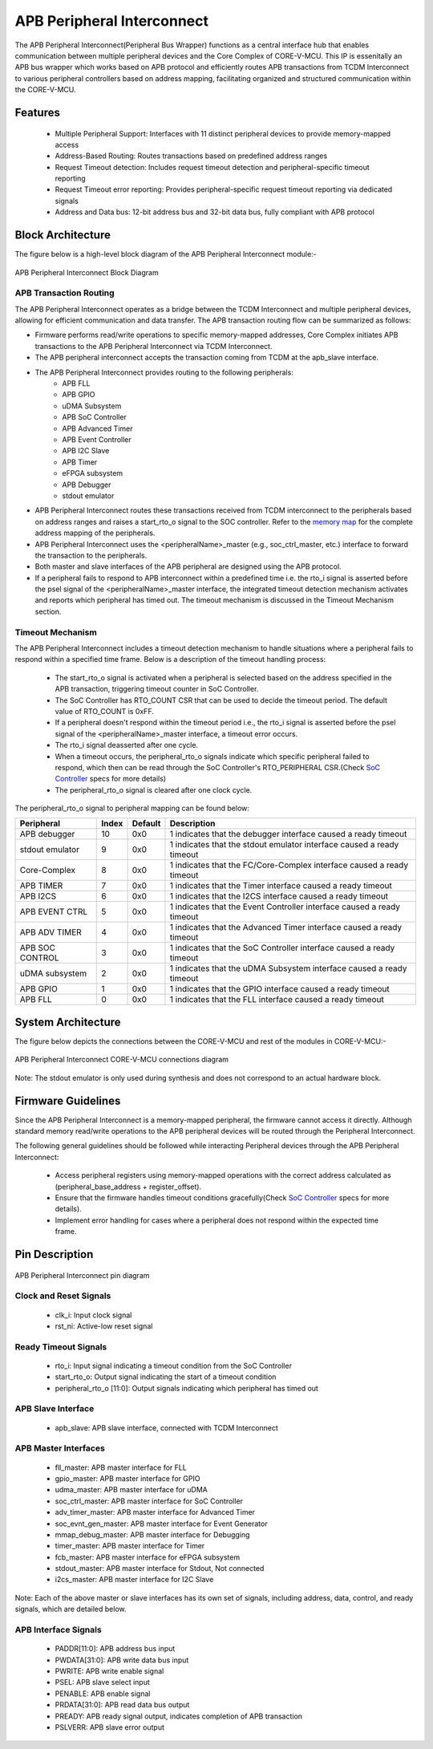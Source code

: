 ..
   Copyright (c) 2023 OpenHW Group
   Copyright (c) 2024 CircuitSutra

   SPDX-License-Identifier: Apache-2.0 WITH SHL-2.1

.. Level 1
   =======

   Level 2
   -------

   Level 3
   ~~~~~~~

   Level 4
   ^^^^^^^
.. _apb_peripheral_interconnect:

APB Peripheral Interconnect
===========================

The APB Peripheral Interconnect(Peripheral Bus Wrapper) functions as a central interface hub that enables communication between multiple peripheral devices and the Core Complex of CORE-V-MCU.
This IP is essenitally an APB bus wrapper which works based on APB protocol and efficiently routes APB transactions from TCDM Interconnect to various peripheral controllers based on address mapping, facilitating organized and structured communication within the CORE-V-MCU.

Features
--------
  - Multiple Peripheral Support: Interfaces with 11 distinct peripheral devices to provide memory-mapped access
  - Address-Based Routing: Routes transactions based on predefined address ranges
  - Request Timeout detection: Includes request timeout detection and peripheral-specific timeout reporting
  - Request Timeout error reporting: Provides peripheral-specific request timeout reporting via dedicated signals
  - Address and Data bus: 12-bit address bus and 32-bit data bus, fully compliant with APB protocol

Block Architecture
------------------

The figure below is a high-level block diagram of the APB Peripheral Interconnect module:-

.. figure:: apb_peripheral_interconnect_block_diagram.png
   :name: APB_Peripheral_Interconnect_Block_Diagram
   :align: center
   :alt:

   APB Peripheral Interconnect Block Diagram

APB Transaction Routing
^^^^^^^^^^^^^^^^^^^^^^^
The APB Peripheral Interconnect operates as a bridge between the TCDM Interconnect and multiple peripheral devices, allowing for efficient communication and data transfer.
The APB transaction routing flow can be summarized as follows:

- Firmware performs read/write operations to specific memory-mapped addresses, Core Complex initiates APB transactions to the APB Peripheral Interconnect via TCDM Interconnect.
- The APB peripheral interconnect accepts the transaction coming from TCDM at the apb_slave interface.
- The APB Peripheral Interconnect provides routing to the following peripherals:
    - APB FLL                                      
    - APB GPIO                                     
    - uDMA Subsystem                               
    - APB SoC Controller                           
    - APB Advanced Timer                           
    - APB Event Controller                         
    - APB I2C Slave                                
    - APB Timer                                    
    - eFPGA subsystem                             
    - APB Debugger 
    - stdout emulator  
- APB Peripheral Interconnect routes these transactions received from TCDM interconnect to the peripherals based on address ranges and raises a start_rto_o signal to the SOC controller. Refer to the `memory map <https://docs.openhwgroup.org/projects/core-v-mcu/doc-src/mmap.html>`_ for the complete address mapping of the peripherals. 
- APB Peripheral Interconnect uses the <peripheralName>_master (e.g., soc_ctrl_master, etc.) interface to forward the transaction to the peripherals.
- Both master and slave interfaces of the APB peripheral are designed using the APB protocol.
- If a peripheral fails to respond to APB interconnect within a predefined time i.e. the rto_i signal is asserted before the psel signal of the <peripheralName>_master interface, the integrated timeout detection mechanism activates and reports which peripheral has timed out. The timeout mechanism is discussed in the Timeout Mechanism section.

Timeout Mechanism
^^^^^^^^^^^^^^^^^
The APB Peripheral Interconnect includes a timeout detection mechanism to handle situations where a peripheral fails to respond within a specified time frame.
Below is a description of the timeout handling process:

    - The start_rto_o signal is activated when a peripheral is selected based on the address specified in the APB transaction, triggering timeout counter in SoC Controller.
    - The SoC Controller has RTO_COUNT CSR that can be used to decide the timeout period. The default value of RTO_COUNT is 0xFF.
    - If a peripheral doesn't respond within the timeout period  i.e., the rto_i signal is asserted before the psel signal of the <peripheralName>_master interface, a timeout error occurs.
    - The rto_i signal deasserted after one cycle.
    - When a timeout occurs, the peripheral_rto_o signals indicate which specific peripheral failed to respond, which then can be read through the SoC Controller's RTO_PERIPHERAL CSR.(Check `SoC Controller <https://docs.openhwgroup.org/projects/core-v-mcu/doc-src/ip-blocks/apb_soc_ctrl.html>`_ specs for more details)
    - The peripheral_rto_o signal is cleared after one clock cycle.

The peripheral_rto_o signal to peripheral mapping can be found below:

+-----------------+----------+-------------+----------------------------------------+
| Peripheral      | **Index**| **Default** | **Description**                        |
+=================+==========+=============+========================================+
| APB debugger    |   10     | 0x0         | 1 indicates that the debugger          |
|                 |          |             | interface caused a ready timeout       |
+-----------------+----------+-------------+----------------------------------------+
| stdout emulator |   9      | 0x0         | 1 indicates that the stdout emulator   |
|                 |          |             | interface caused a ready timeout       |
+-----------------+----------+-------------+----------------------------------------+
| Core-Complex    |   8      | 0x0         | 1 indicates that the FC/Core-Complex   |
|                 |          |             | interface caused a ready timeout       |
+-----------------+----------+-------------+----------------------------------------+
| APB TIMER       |   7      | 0x0         | 1 indicates that the Timer interface   |
|                 |          |             | caused a ready timeout                 |
+-----------------+----------+-------------+----------------------------------------+
| APB I2CS        |   6      | 0x0         | 1 indicates that the I2CS interface    |
|                 |          |             | caused a ready timeout                 |
+-----------------+----------+-------------+----------------------------------------+
| APB EVENT CTRL  |   5      | 0x0         | 1 indicates that the Event Controller  |
|                 |          |             | interface caused a ready timeout       |
+-----------------+----------+-------------+----------------------------------------+
| APB ADV TIMER   |   4      | 0x0         | 1 indicates that the Advanced Timer    |
|                 |          |             | interface caused a ready timeout       |
+-----------------+----------+-------------+----------------------------------------+
| APB SOC CONTROL |   3      | 0x0         | 1 indicates that the SoC Controller    |
|                 |          |             | interface caused a ready timeout       |
+-----------------+----------+-------------+----------------------------------------+
| uDMA subsystem  |   2      | 0x0         | 1 indicates that the uDMA Subsystem    |
|                 |          |             | interface caused a ready timeout       |
+-----------------+----------+-------------+----------------------------------------+
| APB GPIO        |   1      | 0x0         | 1 indicates that the GPIO interface    |
|                 |          |             | caused a ready timeout                 |
+-----------------+----------+-------------+----------------------------------------+
| APB FLL         |   0      | 0x0         | 1 indicates that the FLL interface     |
|                 |          |             | caused a ready timeout                 |
+-----------------+----------+-------------+----------------------------------------+

System Architecture
-------------------

The figure below depicts the connections between the CORE-V-MCU and rest of the modules in CORE-V-MCU:-

.. figure:: apb_peripheral_interconnect_soc_connections.png
   :name: APB_SOC_Controller_SoC_Connections
   :align: center
   :alt:

   APB Peripheral Interconnect CORE-V-MCU connections diagram

Note: The stdout emulator is only used during synthesis and does not correspond to an actual hardware block.

Firmware Guidelines
-------------------
Since the APB Peripheral Interconnect is a memory-mapped peripheral, the firmware cannot access it directly.
Although standard memory read/write operations to the APB peripheral devices will be routed through the Peripheral Interconnect.

The following general guidelines should be followed while interacting Peripheral devices through the APB Peripheral Interconnect:

  - Access peripheral registers using memory-mapped operations with the correct address calculated as (peripheral_base_address + register_offset).
  - Ensure that the firmware handles timeout conditions gracefully(Check `SoC Controller <https://docs.openhwgroup.org/projects/core-v-mcu/doc-src/ip-blocks/apb_soc_ctrl.html>`_ specs for more details).
  - Implement error handling for cases where a peripheral does not respond within the expected time frame.

Pin Description
---------------

.. figure:: apb_peripheral_interconnect_pin_diagram.png
   :name: APB_SOC_Controller_Pin_Diagram
   :align: center
   :alt:

   APB Peripheral Interconnect pin diagram

Clock and Reset Signals
^^^^^^^^^^^^^^^^^^^^^^^
    - clk_i: Input clock signal
    - rst_ni: Active-low reset signal

Ready Timeout Signals
^^^^^^^^^^^^^^^^^^^^^
    - rto_i: Input signal indicating a timeout condition from the SoC Controller
    - start_rto_o: Output signal indicating the start of a timeout condition
    - peripheral_rto_o [11:0]: Output signals indicating which peripheral has timed out

APB Slave Interface
^^^^^^^^^^^^^^^^^^^
    - apb_slave: APB slave interface, connected with TCDM Interconnect

APB Master Interfaces
^^^^^^^^^^^^^^^^^^^^^
    - fll_master: APB master interface for FLL
    - gpio_master: APB master interface for GPIO
    - udma_master: APB master interface for uDMA
    - soc_ctrl_master: APB master interface for SoC Controller
    - adv_timer_master: APB master interface for Advanced Timer
    - soc_evnt_gen_master: APB master interface for Event Generator
    - mmap_debug_master: APB master interface for Debugging
    - timer_master: APB master interface for Timer
    - fcb_master: APB master interface for eFPGA subsystem
    - stdout_master: APB master interface for Stdout, Not connected
    - i2cs_master: APB master interface for I2C Slave

Note: Each of the above master or slave interfaces has its own set of signals, including address, data, control, and ready signals, which are detailed below.

APB Interface Signals
^^^^^^^^^^^^^^^^^^^^^
  - PADDR[11:0]: APB address bus input
  - PWDATA[31:0]: APB write data bus input
  - PWRITE: APB write enable signal
  - PSEL: APB slave select input
  - PENABLE: APB enable signal
  - PRDATA[31:0]: APB read data bus output
  - PREADY: APB ready signal output, indicates completion of APB transaction
  - PSLVERR: APB slave error output